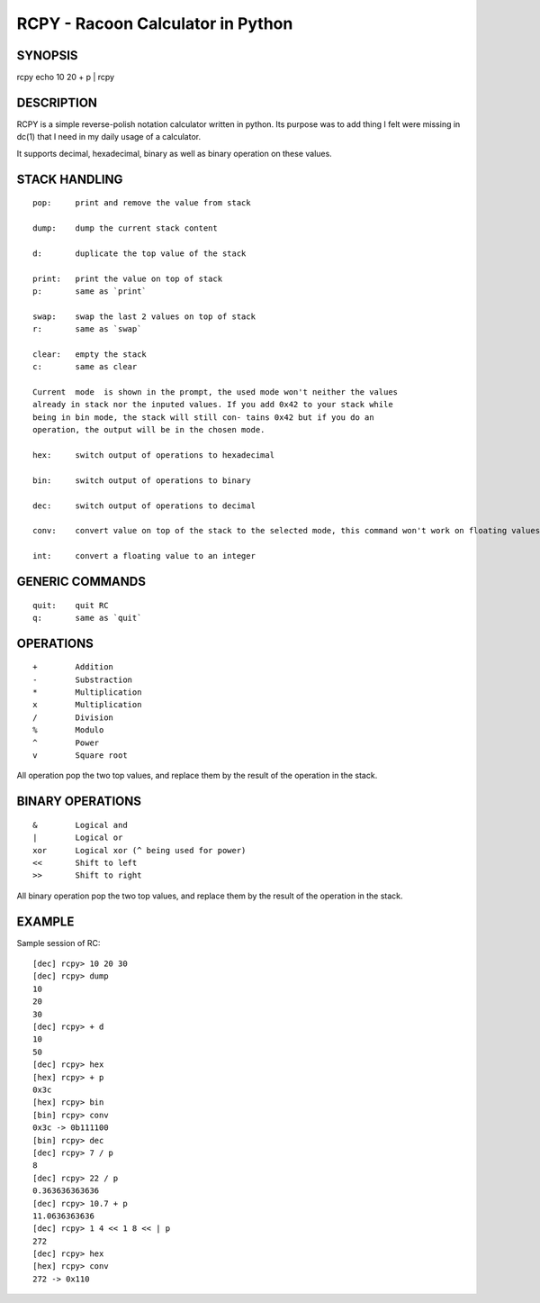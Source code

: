 RCPY - Racoon Calculator in Python
==================================


SYNOPSIS
--------

rcpy
echo 10 20 + p | rcpy



DESCRIPTION
-----------

RCPY is a simple reverse-polish notation calculator written in python.  Its
purpose was to add thing I felt were missing in dc(1) that I need in my daily
usage of a calculator.

It supports decimal, hexadecimal, binary as well as binary operation on these
values.



STACK HANDLING
--------------

::

  pop:     print and remove the value from stack
  
  dump:    dump the current stack content
  
  d:       duplicate the top value of the stack
  
  print:   print the value on top of stack
  p:       same as `print`
  
  swap:    swap the last 2 values on top of stack
  r:       same as `swap`
  
  clear:   empty the stack
  c:       same as clear
  
  Current  mode  is shown in the prompt, the used mode won't neither the values
  already in stack nor the inputed values. If you add 0x42 to your stack while
  being in bin mode, the stack will still con‐ tains 0x42 but if you do an
  operation, the output will be in the chosen mode.
  
  hex:     switch output of operations to hexadecimal
  
  bin:     switch output of operations to binary
  
  dec:     switch output of operations to decimal
  
  conv:    convert value on top of the stack to the selected mode, this command won't work on floating values
  
  int:     convert a floating value to an integer



GENERIC COMMANDS
----------------

::

  quit:    quit RC
  q:       same as `quit`


OPERATIONS
----------

::

  +        Addition
  -        Substraction
  *        Multiplication
  x        Multiplication
  /        Division
  %        Modulo
  ^        Power
  v        Square root



All operation pop the two top values, and replace them by the result of the
operation in the stack.


BINARY OPERATIONS
-----------------

::

  &        Logical and
  |        Logical or
  xor      Logical xor (^ being used for power)
  <<       Shift to left
  >>       Shift to right


All binary operation pop the two top values, and replace them by the result of
the operation in the stack.



EXAMPLE
-------

Sample session of RC::

  [dec] rcpy> 10 20 30
  [dec] rcpy> dump
  10
  20
  30
  [dec] rcpy> + d
  10
  50
  [dec] rcpy> hex
  [hex] rcpy> + p
  0x3c
  [hex] rcpy> bin
  [bin] rcpy> conv
  0x3c -> 0b111100
  [bin] rcpy> dec
  [dec] rcpy> 7 / p
  8
  [dec] rcpy> 22 / p
  0.363636363636
  [dec] rcpy> 10.7 + p
  11.0636363636
  [dec] rcpy> 1 4 << 1 8 << | p
  272
  [dec] rcpy> hex
  [hex] rcpy> conv
  272 -> 0x110

